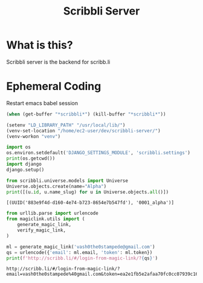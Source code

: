 #+TITLE: Scribbli Server

* What is this?

Scribbli server is the backend for scribb.li

* Ephemeral Coding

Restart emacs babel session

#+begin_src emacs-lisp
(when (get-buffer "*scribbli*") (kill-buffer "*scribbli*"))
#+end_src

#+RESULTS:

#+begin_src emacs-lisp :dir ./src :session scribbli
(setenv "LD_LIBRARY_PATH" "/usr/local/lib/")
(venv-set-location "/home/ec2-user/dev/scribbli-server/")
(venv-workon "venv")
#+end_src

#+RESULTS:


#+begin_src python :session scribbli :results output :dir ./src
import os
os.environ.setdefault('DJANGO_SETTINGS_MODULE', 'scribbli.settings')
print(os.getcwd())
import django
django.setup()
#+end_src

#+RESULTS:
: /home/ec2-user/dev/scribbli-server/src



#+NAME: scratch
#+begin_src python :session scribbli :results output :dir ./src
from scribbli.universe.models import Universe
Universe.objects.create(name="Alpha")
print([(u.id, u.name_slug) for u in Universe.objects.all()])
#+end_src

#+RESULTS: scratch
: [(UUID('883e9f4d-d160-4e74-b723-8654e7b547fd'), '0001_alpha')]

#+NAME: dry_login
#+BEGIN_SRC python :session scribbli :results output :dir ./src
from urllib.parse import urlencode
from magiclink.utils import (
    generate_magic_link,
    verify_magic_link,
)

ml = generate_magic_link('vash0the0stampede@gmail.com')
qs = urlencode({'email': ml.email, 'token': ml.token})
print(f'http://scribb.li/#/login-from-magic-link/?{qs}')
#+END_SRC

#+RESULTS: dry_login
: http://scribb.li/#/login-from-magic-link/?email=vash0the0stampede%40gmail.com&token=ea2e1fb5e2afaa70fc0cc07939c166700228c0e97190
